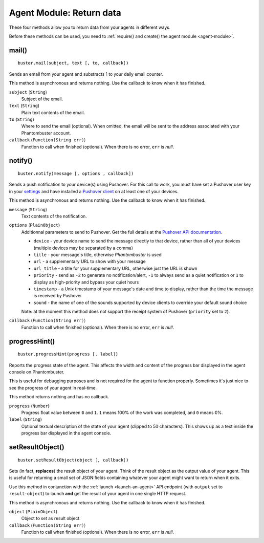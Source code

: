 Agent Module: Return data
=========================

These four methods allow you to return data from your agents in different ways.

Before these methods can be used, you need to :ref:`require() and create() the agent module <agent-module>`.

mail()
------

::

    buster.mail(subject, text [, to, callback])

Sends an email from your agent and substracts 1 to your daily email counter.

This method is asynchronous and returns nothing. Use the callback to know when it has finished.

``subject`` (``String``)
    Subject of the email.

``text`` (``String``)
    Plain text contents of the email.

``to`` (``String``)
    Where to send the email (optional). When omitted, the email will be sent to the address associated with your Phantombuster account.

``callback`` (``Function(String err)``)
    Function to call when finished (optional). When there is no error, ``err`` is *null*.

notify()
--------

::

    buster.notify(message [, options , callback])

Sends a push notification to your device(s) using Pushover. For this call to work, you must have set a Pushover user key in your `settings <https://phantombuster.com/settings>`_ and have installed a `Pushover client <https://pushover.net/clients>`_ on at least one of your devices.

This method is asynchronous and returns nothing. Use the callback to know when it has finished.

``message`` (``String``)
    Text contents of the notification.

``options`` (``PlainObject``)
    Additionnal parameters to send to Pushover. Get the full details at the `Pushover API documentation <https://pushover.net/api>`_.

    - ``device`` - your device name to send the message directly to that device, rather than all of your devices (multiple devices may be separated by a comma)
    - ``title`` - your message's title, otherwise *Phantombuster* is used
    - ``url`` - a supplementary URL to show with your message
    - ``url_title`` - a title for your supplementary URL, otherwise just the URL is shown
    - ``priority`` - send as ``-2`` to generate no notification/alert, ``-1`` to always send as a quiet notification or ``1`` to display as high-priority and bypass your quiet hours
    - ``timestamp`` - a Unix timestamp of your message's date and time to display, rather than the time the message is received by Pushover
    - ``sound`` - the name of one of the sounds supported by device clients to override your default sound choice

    Note: at the moment this method does not support the receipt system of Pushover (``priority`` set to ``2``).

``callback`` (``Function(String err)``)
    Function to call when finished (optional). When there is no error, ``err`` is *null*.

progressHint()
--------------

::

    buster.progressHint(progress [, label])

Reports the progress state of the agent. This affects the width and content of the progress bar displayed in the agent console on Phantombuster.

This is useful for debugging purposes and is not required for the agent to function properly. Sometimes it's just nice to see the progress of your agent in real-time.

This method returns nothing and has no callback.

``progress`` (``Number``)
    Progress float value between ``0`` and ``1``. ``1`` means 100% of the work was completed, and ``0`` means 0%.

``label`` (``String``)
    Optional textual description of the state of your agent (clipped to 50 characters). This shows up as a text inside the progress bar displayed in the agent console.

.. _buster-set-result-object:

setResultObject()
-----------------

::

    buster.setResultObject(object [, callback])

Sets (in fact, **replaces**) the result object of your agent. Think of the result object as the output value of your agent. This is useful for returning a small set of JSON fields containing whatever your agent might want to return when it exits.

Use this method in conjunction with the :ref:`launch <launch-an-agent>` API endpoint (with ``output`` set to ``result-object``) to launch **and** get the result of your agent in one single HTTP request.

This method is asynchronous and returns nothing. Use the callback to know when it has finished.

``object`` (``PlainObject``)
    Object to set as result object.

``callback`` (``Function(String err)``)
    Function to call when finished (optional). When there is no error, ``err`` is *null*.
